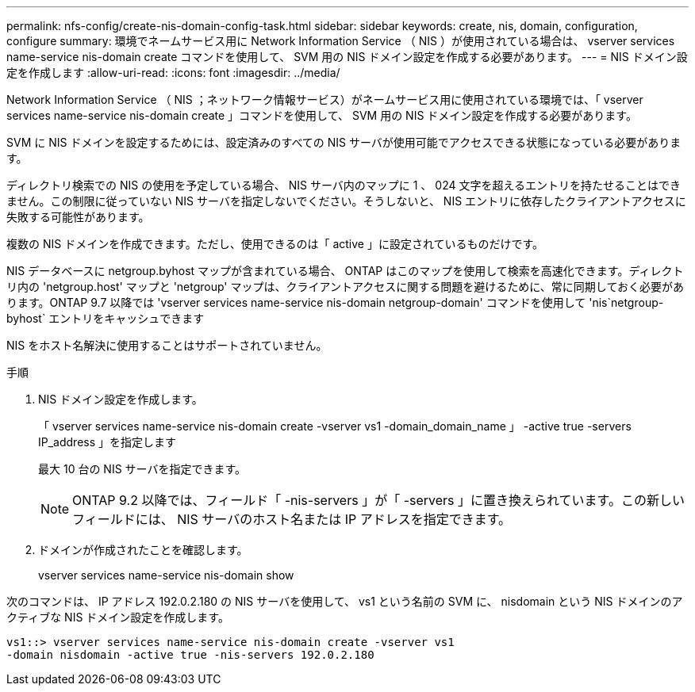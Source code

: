 ---
permalink: nfs-config/create-nis-domain-config-task.html 
sidebar: sidebar 
keywords: create, nis, domain, configuration, configure 
summary: 環境でネームサービス用に Network Information Service （ NIS ）が使用されている場合は、 vserver services name-service nis-domain create コマンドを使用して、 SVM 用の NIS ドメイン設定を作成する必要があります。 
---
= NIS ドメイン設定を作成します
:allow-uri-read: 
:icons: font
:imagesdir: ../media/


[role="lead"]
Network Information Service （ NIS ；ネットワーク情報サービス）がネームサービス用に使用されている環境では、「 vserver services name-service nis-domain create 」コマンドを使用して、 SVM 用の NIS ドメイン設定を作成する必要があります。

SVM に NIS ドメインを設定するためには、設定済みのすべての NIS サーバが使用可能でアクセスできる状態になっている必要があります。

ディレクトリ検索での NIS の使用を予定している場合、 NIS サーバ内のマップに 1 、 024 文字を超えるエントリを持たせることはできません。この制限に従っていない NIS サーバを指定しないでください。そうしないと、 NIS エントリに依存したクライアントアクセスに失敗する可能性があります。

複数の NIS ドメインを作成できます。ただし、使用できるのは「 active 」に設定されているものだけです。

NIS データベースに netgroup.byhost マップが含まれている場合、 ONTAP はこのマップを使用して検索を高速化できます。ディレクトリ内の 'netgroup.host' マップと 'netgroup' マップは、クライアントアクセスに関する問題を避けるために、常に同期しておく必要があります。ONTAP 9.7 以降では 'vserver services name-service nis-domain netgroup-domain' コマンドを使用して 'nis`netgroup-byhost` エントリをキャッシュできます

NIS をホスト名解決に使用することはサポートされていません。

.手順
. NIS ドメイン設定を作成します。
+
「 vserver services name-service nis-domain create -vserver vs1 -domain_domain_name 」 -active true -servers IP_address 」を指定します

+
最大 10 台の NIS サーバを指定できます。

+
[NOTE]
====
ONTAP 9.2 以降では、フィールド「 -nis-servers 」が「 -servers 」に置き換えられています。この新しいフィールドには、 NIS サーバのホスト名または IP アドレスを指定できます。

====
. ドメインが作成されたことを確認します。
+
vserver services name-service nis-domain show



次のコマンドは、 IP アドレス 192.0.2.180 の NIS サーバを使用して、 vs1 という名前の SVM に、 nisdomain という NIS ドメインのアクティブな NIS ドメイン設定を作成します。

[listing]
----
vs1::> vserver services name-service nis-domain create -vserver vs1
-domain nisdomain -active true -nis-servers 192.0.2.180
----
